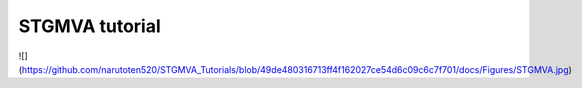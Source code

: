 STGMVA tutorial
=======================================
![](https://github.com/narutoten520/STGMVA_Tutorials/blob/49de480316713ff4f162027ce54d6c09c6c7f701/docs/Figures/STGMVA.jpg)

